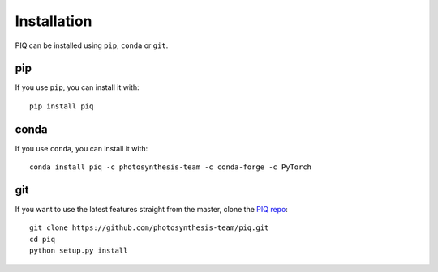 Installation
------------
PIQ can be installed using ``pip``, ``conda`` or ``git``.

pip
^^^^^^^^^^^^^^^^^^^^^^
If you use ``pip``, you can install it with:
::

   pip install piq

conda
^^^^^^^^^^^^^^^^^^^^^^^
If you use ``conda``, you can install it with:
::

   conda install piq -c photosynthesis-team -c conda-forge -c PyTorch

git
^^^^^^^^^^^^^^^^^^^^^
If you want to use the latest features straight from the master, clone the `PIQ repo <https://github.com/photosynthesis-team/piq>`_:
::

   git clone https://github.com/photosynthesis-team/piq.git
   cd piq
   python setup.py install